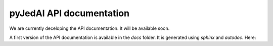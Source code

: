 pyJedAI API documentation
=============================


We are currently deceloping the API documentation. It will be available soon.

A first version of the API documentation is available in the `docs` folder. It is generated using `sphinx` and `autodoc`.
Here:


.. autosummary::
   :toctree: _autosummary
   :recursive:   

   pyjedai
